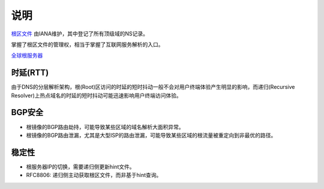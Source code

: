 说明
====

`根区文件 <https://www.internic.net/domain/root.zone>`_ 由IANA维护，其中登记了所有顶级域的NS记录。

掌握了根区文件的管理权，相当于掌握了互联网服务解析的入口。

`全球根服务器 <http://www.iana.org/domains/root/servers>`_

时延(RTT)
---------

由于DNS的分层解析架构，根(Root)区访问的时延的短时抖动一般不会对用户终端体验产生明显的影响，而递归(Recursive Resolver)上热点域名的时延的短时抖动可能迅速影响用户终端访问体验。


BGP安全
-------

- 根镜像的BGP路由劫持，可能导致某些区域的域名解析大面积异常。
- 根镜像的BGP路由泄漏，尤其是大型ISP的路由泄漏，可能导致某些区域的根流量被重定向到非最优的路径。

稳定性
------

- 根服务器IP的切换，需要递归侧更新hint文件。
- RFC8806: 递归侧主动获取根区文件，而非基于hint查询。

